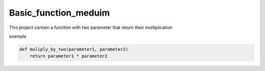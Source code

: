=====================
Basic_function_meduim
=====================

This project contain a function with two parameter that return their multiplication


*example*

.. code:: bash

    def muliply_by_two(parameter1, parameter2)
        return parameter1 * parameter2

